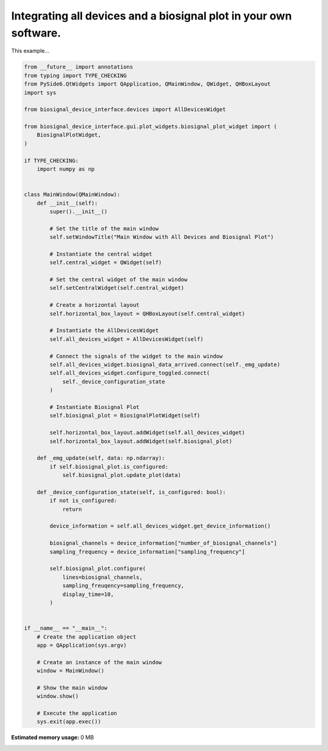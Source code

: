 
.. DO NOT EDIT.
.. THIS FILE WAS AUTOMATICALLY GENERATED BY SPHINX-GALLERY.
.. TO MAKE CHANGES, EDIT THE SOURCE PYTHON FILE:
.. "auto_examples\3_integrating_device_interface_and_biosignal_plot.py"
.. LINE NUMBERS ARE GIVEN BELOW.

.. only:: html

    .. note::
        :class: sphx-glr-download-link-note

        :ref:`Go to the end <sphx_glr_download_auto_examples_3_integrating_device_interface_and_biosignal_plot.py>`
        to download the full example code.

.. rst-class:: sphx-glr-example-title

.. _sphx_glr_auto_examples_3_integrating_device_interface_and_biosignal_plot.py:


Integrating all devices and a biosignal plot in your own software.
==================================================================

This example...

.. GENERATED FROM PYTHON SOURCE LINES 7-86

.. code-block:: Python


    from __future__ import annotations
    from typing import TYPE_CHECKING
    from PySide6.QtWidgets import QApplication, QMainWindow, QWidget, QHBoxLayout
    import sys

    from biosignal_device_interface.devices import AllDevicesWidget

    from biosignal_device_interface.gui.plot_widgets.biosignal_plot_widget import (
        BiosignalPlotWidget,
    )

    if TYPE_CHECKING:
        import numpy as np


    class MainWindow(QMainWindow):
        def __init__(self):
            super().__init__()

            # Set the title of the main window
            self.setWindowTitle("Main Window with All Devices and Biosignal Plot")

            # Instantiate the central widget
            self.central_widget = QWidget(self)

            # Set the central widget of the main window
            self.setCentralWidget(self.central_widget)

            # Create a horizontal layout
            self.horizontal_box_layout = QHBoxLayout(self.central_widget)

            # Instantiate the AllDevicesWidget
            self.all_devices_widget = AllDevicesWidget(self)

            # Connect the signals of the widget to the main window
            self.all_devices_widget.biosignal_data_arrived.connect(self._emg_update)
            self.all_devices_widget.configure_toggled.connect(
                self._device_configuration_state
            )

            # Instantiate Biosignal Plot
            self.biosignal_plot = BiosignalPlotWidget(self)

            self.horizontal_box_layout.addWidget(self.all_devices_widget)
            self.horizontal_box_layout.addWidget(self.biosignal_plot)

        def _emg_update(self, data: np.ndarray):
            if self.biosignal_plot.is_configured:
                self.biosignal_plot.update_plot(data)

        def _device_configuration_state(self, is_configured: bool):
            if not is_configured:
                return

            device_information = self.all_devices_widget.get_device_information()

            biosignal_channels = device_information["number_of_biosignal_channels"]
            sampling_frequency = device_information["sampling_frequency"]

            self.biosignal_plot.configure(
                lines=biosignal_channels,
                sampling_freuqency=sampling_frequency,
                display_time=10,
            )


    if __name__ == "__main__":
        # Create the application object
        app = QApplication(sys.argv)

        # Create an instance of the main window
        window = MainWindow()

        # Show the main window
        window.show()

        # Execute the application
        sys.exit(app.exec())

**Estimated memory usage:**  0 MB


.. _sphx_glr_download_auto_examples_3_integrating_device_interface_and_biosignal_plot.py:

.. only:: html

  .. container:: sphx-glr-footer sphx-glr-footer-example

    .. container:: sphx-glr-download sphx-glr-download-jupyter

      :download:`Download Jupyter notebook: 3_integrating_device_interface_and_biosignal_plot.ipynb <3_integrating_device_interface_and_biosignal_plot.ipynb>`

    .. container:: sphx-glr-download sphx-glr-download-python

      :download:`Download Python source code: 3_integrating_device_interface_and_biosignal_plot.py <3_integrating_device_interface_and_biosignal_plot.py>`


.. only:: html

 .. rst-class:: sphx-glr-signature

    `Gallery generated by Sphinx-Gallery <https://sphinx-gallery.github.io>`_
